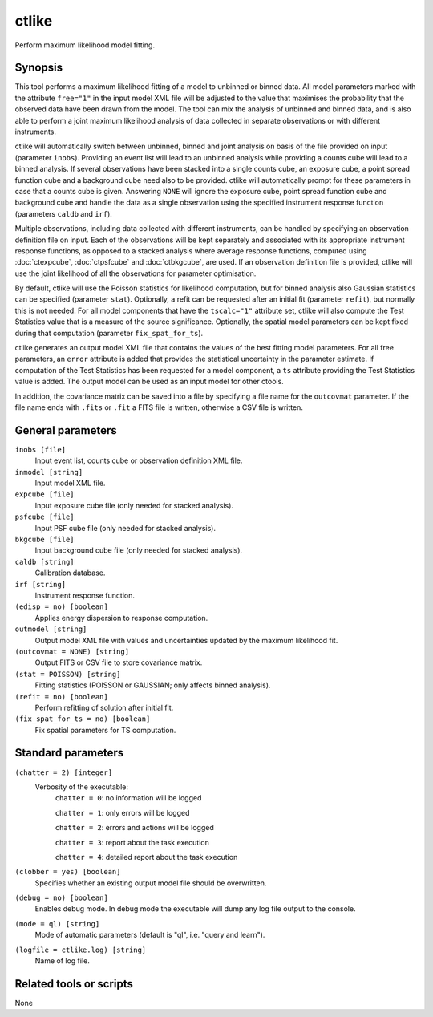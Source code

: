 .. _ctlike:

ctlike
======

Perform maximum likelihood model fitting.


Synopsis
--------

This tool performs a maximum likelihood fitting of a model to unbinned or 
binned data. All model parameters marked with the attribute ``free="1"`` 
in the input model XML file will be adjusted to the value that maximises 
the probability that the observed data have been drawn from the model.
The tool can mix the analysis of unbinned and binned data, and is also able
to perform a joint maximum likelihood analysis of data collected in 
separate observations or with different instruments.

ctlike will automatically switch between unbinned, binned and joint analysis
on basis of the file provided on input (parameter ``inobs``). Providing an 
event list will lead to an unbinned analysis while providing a counts cube 
will lead to a binned analysis. If several observations have been stacked
into a single counts cube, an exposure cube, a point spread function cube and
a background cube need also to be provided. ctlike will automatically prompt
for these parameters in case that a counts cube is given. Answering ``NONE``
will ignore the exposure cube, point spread function cube and background cube
and handle the data as a single observation using the specified instrument
response function (parameters ``caldb`` and ``irf``).

Multiple observations, including data collected with different instruments,
can be handled by specifying an observation definition file on input. Each of
the observations will be kept separately and  associated with its appropriate
instrument response functions, as opposed to a stacked analysis where average
response functions, computed using :doc:`ctexpcube`, :doc:`ctpsfcube` and :doc:`ctbkgcube`,
are used. If an observation definition file is provided, ctlike will use the
joint likelihood of all the observations for parameter optimisation.

By default, ctlike will use the Poisson statistics for likelihood computation,
but for binned analysis also Gaussian statistics can be specified (parameter
``stat``). Optionally, a refit can be requested after an initial fit (parameter
``refit``), but normally this is not needed. For all model components that
have the ``tscalc="1"`` attribute set, ctlike will also compute the Test
Statistics value that is a measure of the source significance. Optionally,
the spatial model parameters can be kept fixed during that computation
(parameter ``fix_spat_for_ts``).

ctlike generates an output model XML file that contains the values of the 
best fitting model parameters. For all free parameters, an ``error`` attribute
is added that provides the statistical uncertainty in the parameter estimate.
If computation of the Test Statistics has been requested for a model component,
a ``ts`` attribute providing the Test Statistics value is added. The output model
can be used as an input model for other ctools.

In addition, the covariance matrix can be saved into a file by specifying a
file name for the ``outcovmat`` parameter. If the file name ends with ``.fits``
or ``.fit`` a FITS file is written, otherwise a CSV file is written.


General parameters
------------------

``inobs [file]``
    Input event list, counts cube or observation definition XML file.

``inmodel [string]``
    Input model XML file.
 	 	 
``expcube [file]``
    Input exposure cube file (only needed for stacked analysis).

``psfcube [file]``
    Input PSF cube file (only needed for stacked analysis).

``bkgcube [file]``
    Input background cube file (only needed for stacked analysis).

``caldb [string]``
    Calibration database.
 	 	 
``irf [string]``
    Instrument response function.
 	 	 
``(edisp = no) [boolean]``
    Applies energy dispersion to response computation.

``outmodel [string]``
    Output model XML file with values and uncertainties updated by
    the maximum likelihood fit.

``(outcovmat = NONE) [string]``
    Output FITS or CSV file to store covariance matrix.

``(stat = POISSON) [string]``
    Fitting statistics (POISSON or GAUSSIAN; only affects binned analysis).
 	 	 
``(refit = no) [boolean]``
    Perform refitting of solution after initial fit.

``(fix_spat_for_ts = no) [boolean]``
    Fix spatial parameters for TS computation.


Standard parameters
-------------------

``(chatter = 2) [integer]``
    Verbosity of the executable:
     ``chatter = 0``: no information will be logged
     
     ``chatter = 1``: only errors will be logged
     
     ``chatter = 2``: errors and actions will be logged
     
     ``chatter = 3``: report about the task execution
     
     ``chatter = 4``: detailed report about the task execution
 	 	 
``(clobber = yes) [boolean]``
    Specifies whether an existing output model file should be overwritten.
 	 	 
``(debug = no) [boolean]``
    Enables debug mode. In debug mode the executable will dump any log file output to the console.
 	 	 
``(mode = ql) [string]``
    Mode of automatic parameters (default is "ql", i.e. "query and learn").

``(logfile = ctlike.log) [string]``
    Name of log file.


Related tools or scripts
------------------------

None
